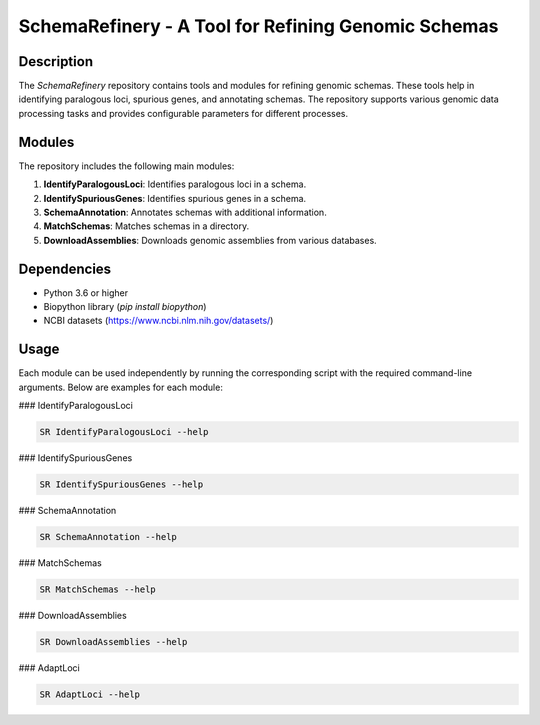 SchemaRefinery - A Tool for Refining Genomic Schemas
====================================================

Description
-----------

The `SchemaRefinery` repository contains tools and modules for refining genomic schemas. These tools help in identifying paralogous loci, spurious genes, and annotating schemas. The repository supports various genomic data processing tasks and provides configurable parameters for different processes.

Modules
-------

The repository includes the following main modules:

1. **IdentifyParalogousLoci**: Identifies paralogous loci in a schema.
2. **IdentifySpuriousGenes**: Identifies spurious genes in a schema.
3. **SchemaAnnotation**: Annotates schemas with additional information.
4. **MatchSchemas**: Matches schemas in a directory.
5. **DownloadAssemblies**: Downloads genomic assemblies from various databases.

Dependencies
------------

- Python 3.6 or higher
- Biopython library (`pip install biopython`)
- NCBI datasets (`https://www.ncbi.nlm.nih.gov/datasets/ <https://www.ncbi.nlm.nih.gov/datasets/>`_)

Usage
-----

Each module can be used independently by running the corresponding script with the required command-line arguments. Below are examples for each module:

### IdentifyParalogousLoci

.. code-block:: bash

    SR IdentifyParalogousLoci --help

### IdentifySpuriousGenes

.. code-block:: bash

    SR IdentifySpuriousGenes --help

### SchemaAnnotation

.. code-block:: bash

    SR SchemaAnnotation --help

### MatchSchemas

.. code-block:: bash

    SR MatchSchemas --help

### DownloadAssemblies

.. code-block:: bash

    SR DownloadAssemblies --help

### AdaptLoci

.. code-block:: bash

    SR AdaptLoci --help
